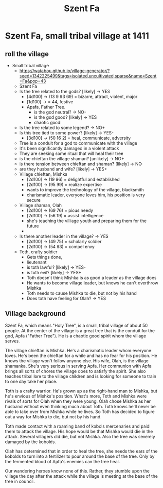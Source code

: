 #+title: Szent Fa

* Szent Fa, small tribal village at 1411
** roll the village
  - Small tribal village
    - https://watabou.github.io/village-generator/?seed=1342225499&tags=isolated,uncultivated,sparse&name=Szent+Fa&pop=43
    - Szent Fa
    - Is the tree related to the gods? [likely] -> YES
      - [4d100] -> (13 9 93 69) = bizarre, attract, violent, major
      - [1d100] -> = 44, festive
      - Apafa, Father Tree.
        - is the god neutral? -> NO-
        - is the god good? [likely] -> YES
        - chaotic good
    - Is the tree related to some legend? -> NO+
    - Is this tree tied to some power? [likely] -> YES-
      - [3d100] -> (50 16 2) = heal, communicate, adversity
    - Tree is a conduit for a god to communicate with the village
    - It's been significantly damaged in a violent attack
    - They are seeking some ritual that will heal their tree
    - is the chieftan the village shaman? [unlikely] -> NO+
    - is there tension between chieftan and shaman? [likely] -> NO
    - are they husband and wife? [likely] -> YES+
    - Village chieftan, Mishka
      - [2d100] -> (19 96) = delightful and established
      - [2d100] -> (95 99) = realize expertise
      - wants to improve the technology of the village, blacksmith
      - charismatic leader, everyone loves him, his position is very secure
    - Village shaman, Olah
      - [2d100] -> (69 76) = pious needy
      - [2d100] -> (56 19) = assist intelligence
      - she's teaching the villiage youth and preparing them for the future
      -
    - Is there another leader in the village? -> YES
      - [2d100] -> (49 75) = scholarly soldier
      - [2d100] -> (54 63) = compel envy
    - Toth, crafty soldier
      - Gets things done,
      - lieutenant
      - is toth lawful? [likely] -> YES-
      - is toth evil? [likely] -> YES+
      - Toth doesn't think Mishka is as good a leader as the village does
      - He wants to become village leader, but knows he can't overthrow Mishka
      - Toth needs to cause Mishka to die, but not by his hand
      - Does toth have feeling for Olah? -> YES
** Village background
Szent Fa, which means "Holy Tree", is a small, tribal village of about 50
people. At the center of the village is a great tree that is the conduit for the
god, Apfa ("Father Tree"). He is a chaotic good spirit whom the village serves.

The village chieftan is Mishka. He's a charismatic leader whom everyone loves.
He's been the chieftan for a while and has no fear for his position. He knows
the village won't follow anyone else. His wife, Olah, is the village shamanka.
She's very serious in serving Apfa. Her communion with Apfa brings all sorts of
chores the village does to satisfy the spirit. She also teaches tribal lore to
the village children and is looking for someone to train to one day take her
place.

Toth is a crafty warrior. He's grown up as the right-hand man to Mishka, but
he's envious of Mishka's position. What's more, Toth and Mishka were rivals of
sorts for Olah when they were young. Olah chose Mishka as her husband without
even thinking much about Toth. Toth knows he'll never be able to take over from
Mishka while he lives. So Toth has decided to figure out a way for Mishka to
die, but not by his hand.

Toth made contact with a roaming band of kobols mercenaries and paid them to
attack the village. His hope would be that Mishka would die in the attack.
Several villagers did die, but not Mishka. Also the tree was severely damaged by
the kobolds.

Olah has determined that in order to heal the tree, she needs the ears of the
kobolds to turn into a fertilizer to pour around the base of the tree. Only by
the fermented blood of Apfa's enemies can the tree heal.

Our wandering heroes know none of this. Rather, they stumble upon the village
the day after the attack while the village is meeting at the base of the tree in
council.

[[./maps/szent-fa-1411.png]]
